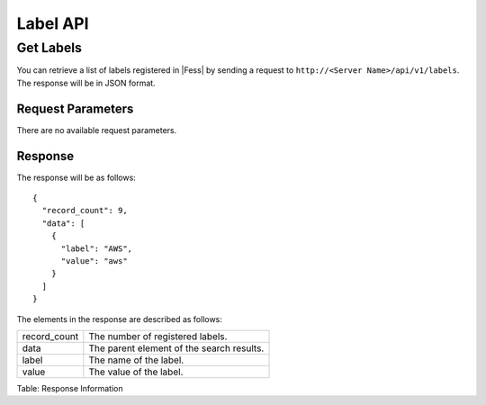 =========
Label API
=========

Get Labels
==========

You can retrieve a list of labels registered in |Fess| by sending a request to ``http://<Server Name>/api/v1/labels``. The response will be in JSON format.

Request Parameters
------------------

There are no available request parameters.

Response
--------

The response will be as follows:

::

    {
      "record_count": 9,
      "data": [
        {
          "label": "AWS",
          "value": "aws"
        }
      ]
    }

The elements in the response are described as follows:

.. tabularcolumns:: |p{3cm}|p{12cm}|

.. list-table::

   * - record_count
     - The number of registered labels.
   * - data
     - The parent element of the search results.
   * - label
     - The name of the label.
   * - value
     - The value of the label.

Table: Response Information